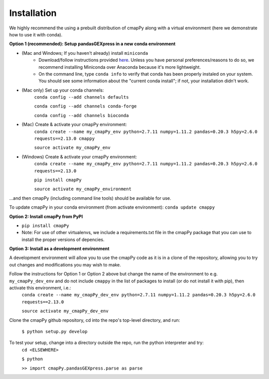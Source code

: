 .. _install:

Installation
============

We  highly recommend the using a prebuilt distribution of cmapPy along with a virtual environment (here we demonstrate how to use it with conda).

**Option 1 (recommended): Setup pandasGEXpress in a new conda environment**

* (Mac and Windows; If you haven't already) install ``miniconda``
	* Download/follow instructions provided `here <https://conda.io/miniconda.html>`_. Unless you have personal preferences/reasons to do so, we recommend installing Miniconda over Anaconda because it's more lightweight.
	* On the command line, type ``conda info`` to verify that conda has been properly instaled on your system. You should see some information about the "current conda install"; if not, your installation didn't work.
* (Mac only) Set up your conda channels:
	``conda config --add channels defaults``

	``conda config --add channels conda-forge``

	``conda config --add channels bioconda``

* (Mac) Create & activate your cmapPy environment:
	``conda create --name my_cmapPy_env python=2.7.11 numpy=1.11.2 pandas=0.20.3 h5py=2.6.0 requests==2.13.0 cmappy``

	``source activate my_cmapPy_env``

* (Windows) Create & activate your cmapPy environment:
	``conda create --name my_cmapPy_env python=2.7.11 numpy=1.11.2 pandas=0.20.3 h5py=2.6.0 requests==2.13.0``

	``pip install cmapPy``

	``source activate my_cmapPy_environment``

...and then cmapPy (including command line tools) should be available for use.

To update cmapPy in your conda environment (from activate environment): ``conda update cmappy``

**Option 2: Install cmapPy from PyPI**

* ``pip install cmapPy``
* Note: For use of other virtualenvs, we include a requirements.txt file in the cmapPy package that you can use to install the proper versions of depencies.

**Option 3: Install as a development environment**

A development environment will allow you to use the cmapPy code as it is in a clone of the repository, allowing you to try out changes and modifications you may wish to make.

Follow the instructions for Option 1 or Option 2 above but change the name of the environment to e.g. ``my_cmapPy_dev_env`` and do not include ``cmappy`` in the list of packages to install (or do not install it with pip), then activate this environment, i.e.:
	``conda create --name my_cmapPy_dev_env python=2.7.11 numpy=1.11.2 pandas=0.20.3 h5py=2.6.0 requests==2.13.0``

	``source activate my_cmapPy_dev_env``

Clone the cmapPy github repository, cd into the repo's top-level directory, and run:

	``$ python setup.py develop``

To test your setup, change into a directory outside the repo, run the python interpreter and try:
	``cd <ELSEWHERE>``

	``$ python``

	``>> import cmapPy.pandasGEXpress.parse as parse``

